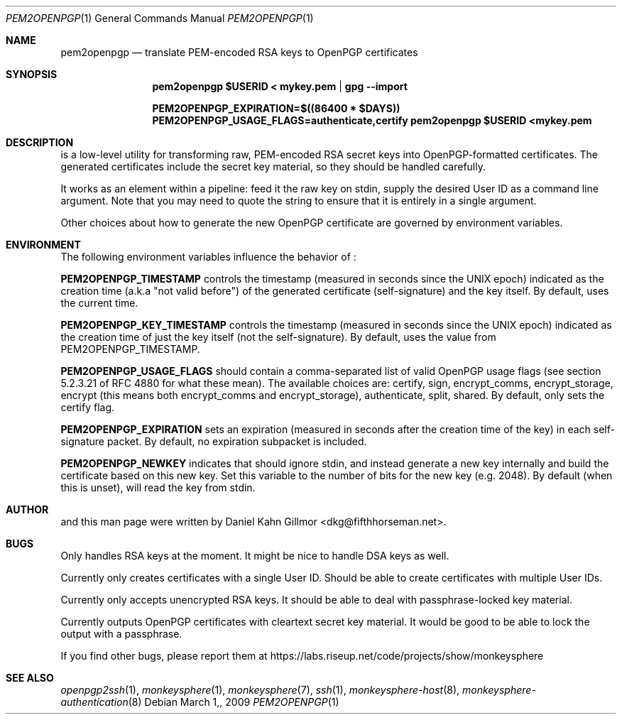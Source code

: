 .\"  -*- nroff -*-
.Dd $Mdocdate: March 1, 2009 $
.Dt PEM2OPENPGP 1
.Os
.Sh NAME
pem2openpgp
.Nd translate PEM-encoded RSA keys to OpenPGP certificates
.Sh SYNOPSIS
.Nm pem2openpgp "$USERID" < mykey.pem | gpg \-\-import
.Pp
.Nm PEM2OPENPGP_EXPIRATION=$((86400 * $DAYS)) PEM2OPENPGP_USAGE_FLAGS=authenticate,certify pem2openpgp "$USERID" <mykey.pem
.Sh DESCRIPTION
.Nm
is a low-level utility for transforming raw, PEM-encoded RSA secret
keys into OpenPGP-formatted certificates.  The generated certificates
include the secret key material, so they should be handled carefully.
.Pp
It works as an element within a pipeline: feed it the raw key on
stdin, supply the desired User ID as a command line argument.  Note
that you may need to quote the string to ensure that it is entirely in
a single argument.
.Pp
Other choices about how to generate the new OpenPGP certificate are
governed by environment variables.
.Sh ENVIRONMENT
The following environment variables influence the behavior of
.Nm :
.Pp
.ti 3
\fBPEM2OPENPGP_TIMESTAMP\fP controls the timestamp (measured in
seconds since the UNIX epoch) indicated as the creation time (a.k.a
"not valid before") of the generated certificate (self-signature) and
the key itself.  By default,
.Nm
uses the current time.
.Pp
.ti 3
\fBPEM2OPENPGP_KEY_TIMESTAMP\fP controls the timestamp (measured in
seconds since the UNIX epoch) indicated as the creation time of just
the key itself (not the self-signature).  By default,
.Nm
uses the value from PEM2OPENPGP_TIMESTAMP.
.Pp
.ti 3
\fBPEM2OPENPGP_USAGE_FLAGS\fP should contain a comma-separated list of
valid OpenPGP usage flags (see section 5.2.3.21 of RFC 4880 for what
these mean).  The available choices are: certify, sign, encrypt_comms,
encrypt_storage, encrypt (this means both encrypt_comms and
encrypt_storage), authenticate, split, shared.  By default, 
.Nm
only sets the certify flag.
.Pp
.ti 3
\fBPEM2OPENPGP_EXPIRATION\fP sets an expiration (measured in seconds
after the creation time of the key) in each self-signature packet.  By
default, no expiration subpacket is included.
.Pp
.ti 3
\fBPEM2OPENPGP_NEWKEY\fP indicates that
.Nm
should ignore stdin, and instead generate a new key internally and
build the certificate based on this new key.  Set this variable to the
number of bits for the new key (e.g. 2048).  By default (when this is
unset), 
.Nm
will read the key from stdin.
.Sh AUTHOR
.Nm
and this man page were written by Daniel Kahn Gillmor
<dkg@fifthhorseman.net>.
.Sh BUGS
Only handles RSA keys at the moment.  It might be nice to handle DSA
keys as well.
.Pp
Currently only creates certificates with a single User ID.  Should be
able to create certificates with multiple User IDs.
.Pp
Currently only accepts unencrypted RSA keys.  It should be able to
deal with passphrase-locked key material.
.Pp
Currently outputs OpenPGP certificates with cleartext secret key
material.  It would be good to be able to lock the output with a
passphrase.
.Pp
If you find other bugs, please report them at
https://labs.riseup.net/code/projects/show/monkeysphere
.Sh SEE ALSO
.Xr openpgp2ssh 1 ,
.Xr monkeysphere 1 ,
.Xr monkeysphere 7 ,
.Xr ssh 1 ,
.Xr monkeysphere\-host 8 ,
.Xr monkeysphere\-authentication 8
